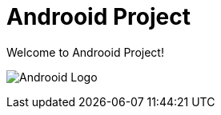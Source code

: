 = Androoid Project

Welcome to Androoid Project!

image:https://github.com/androoid/androoid/blob/gh-pages/images/logo.gif?raw=true["Androoid Logo"]

